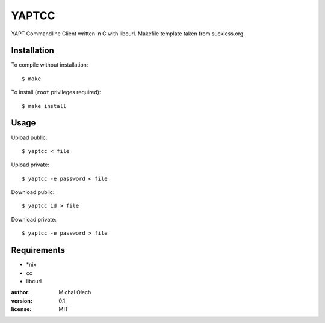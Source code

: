 YAPTCC
======

YAPT Commandline Client written in C with libcurl.
Makefile template taken from suckless.org.

Installation
------------

To compile without installation::

   $ make

To install (``root`` privileges required)::

   $ make install

Usage
-----

Upload public::

   $ yaptcc < file

Upload private::

   $ yaptcc -e password < file

Download public::

   $ yaptcc id > file

Download private::

   $ yaptcc -e password > file

Requirements
------------

* *nix
* cc
* libcurl

:author: Michal Olech
:version: 0.1
:license: MIT
